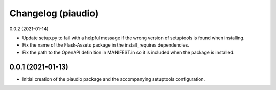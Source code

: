 Changelog (piaudio)
===================

0.0.2 (2021-01-14)

- Update setup.py to fail with a helpful message if the wrong version of setuptools is found when installing.
- Fix the name of the Flask-Assets package in the install_requires dependencies.
- Fix the path to the OpenAPI definition in MANIFEST.in so it is included when the package is installed.

0.0.1 (2021-01-13)
------------------

- Initial creation of the piaudio package and the accompanying setuptools configuration.
